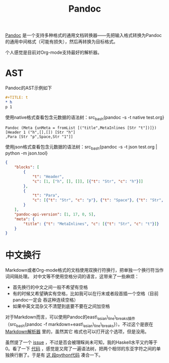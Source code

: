 #+TITLE: Pandoc
#+WIKI: haskell

[[http://pandoc.org/][Pandoc]] 是一个支持多种格式的通用文档转换器——先把输入格式转换为Pandoc的通用中间格式（可能有损失），然后再转换为目标格式。

个人感觉是目前对Org-mode支持最好的解析器。

* AST

Pandoc的AST示例如下
#+BEGIN_SRC org
#+TITLE: t
* h
p 1
#+END_SRC

使用native格式查看包含元数据的语法树：src_bash{pandoc -s -t native test.org}

#+BEGIN_EXAMPLE
Pandoc (Meta {unMeta = fromList [("title",MetaInlines [Str "t"])]})
[Header 1 ("h",[],[]) [Str "h"]
,Para [Str "p",Space,Str "1"]]
#+END_EXAMPLE

使用json格式查看包含元数据的语法树：src_bash{pandoc -s -t json test.org | python -m json.tool}

#+BEGIN_SRC json
{
    "blocks": [
        {
            "t": "Header",
            "c": [1, ["h", [], []], [{"t": "Str", "c": "h"}]]
        },
        {
            "t": "Para",
            "c": [{"t": "Str", "c": "p"}, {"t": "Space"}, {"t": "Str", "c": "1"}]
        }
    ],
    "pandoc-api-version": [1, 17, 0, 5],
    "meta": {
        "title": {"t": "MetaInlines", "c": [{"t": "Str", "c": "t"}]}
    }
}
#+END_SRC

* 中文换行

Markdown或者Org-mode格式的文档使用双换行符换行，把单独一个换行符当作词间隔处理。
对中文等不使用空格分词的语言，这带来了一些麻烦：

- 首先换行的中文之间一般不希望有空格
- 有的时候又希望确实有空格，比如我可以在行末或者段首插一个空格（目前pandoc一定会
  吞这种连续空格）
- 如果中英文混杂又不清楚到底要不要在之间加空格

对于Markdown而言，可以使用Pandoc的east\_asian\_line\_breaks插件（src_bash{pandoc -f
markdown+east\_asian\_line\_breaks}）。不过这个是嵌在 [[https://github.com/jgm/pandoc/blob/master/src/Text/Pandoc/Readers/Markdown.hs#L377][Markdown解析器]] 里的，虽然其它
格式也可以打开这个选项，但是没用。

虽然提了一个 [[https://github.com/jgm/pandoc/issues/3703][issue]] ，不过是否会被理睬尚未可知，我的Haskell水平又约等于0。看了一下
[[https://github.com/jgm/pandoc/blob/master/src/Text/Pandoc/Pretty.hs#L514][代码]] ，感觉是又爬了一遍语法树，把两个相邻的东亚字符之间的单独换行删了。于是有 [[https://gist.github.com/wenxin-wang/daa084356d0f96cf3fb4d38266e6f9a0][这
段python代码]] 凑合一下。
